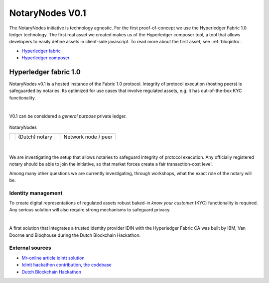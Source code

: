 NotaryNodes V0.1
================

The NotaryNodes initiative is technology agnostic. For the first proof-of-concept we use the Hyperledger Fabric 1.0 ledger technology.
The first real asset we created makes us of the Hyperledger composer tool, a tool that allows developers to easily define assets in client-side javascript.
To read more about the first asset, see :ref:`bloqintro`.

* `Hyperledger fabric <https://hyperledger-fabric.readthedocs.io/en/latest>`__
* `Hyperledger composer <https://github.com/fabric-composer/fabric-composer>`__

.. _fabricimplementation:

Hyperledger fabric 1.0
----------------------

NotaryNodes v0.1 is a hosted instance of the Fabric 1.0 protocol. Integrity of protocol execution (hosting peers) is safeguarded by notaries.
Its optimized for use cases that involve regulated assets, e.g. it has out-of-the-box KYC functionality.

|

V0.1 can be considered a *general purpose* private ledger.

.. figure:: ../images/notarynodes.png
    :scale: 70 %
    :alt: NotaryNodes
    :align: center

    NotaryNodes

    +-----------------------------------------+-----------------------+-----------------------------------------+-----------------------+
    | .. image:: ../images/notary.png         | (Dutch) notary        | .. image:: ../images/node.png           | Network node / peer   |
    |    :width: 20pt                         |                       |    :width: 20pt                         |                       |
    +-----------------------------------------+-----------------------+-----------------------------------------+-----------------------+

|

We are investigating the setup that allows notaries to safeguard integrity of protocol execution.
Any officially registered notary should be able to join the initiative, so that market forces create a fair transaction-cost level.

Among many other questions we are currently investigating, through workshops, what the exact role of the notary will be.

Identity management
~~~~~~~~~~~~~~~~~~~

To create digital representations of regulated assets robust baked-in *know your customer* (KYC) functionality is required.
Any serious solution will also require strong mechanisms to safeguard privacy.

|

A first solution that integrates a trusted identity provider IDIN with the Hyperledger Fabric CA was built by IBM, Van Doorne and Bloqhouse during the Dutch Blockchain Hackathon.

External sources
~~~~~~~~~~~~~~~~

* `Mr-online article idintt solution <http://www.mr-online.nl/doorne-als-enige-op-blockchain-event>`__
* `Idintt hackathon contribution, the codebase <https://github.com/notarynodes/idintt>`__
* `Dutch Blockchain Hackathon <https://blockchainhackathon.eu>`__

